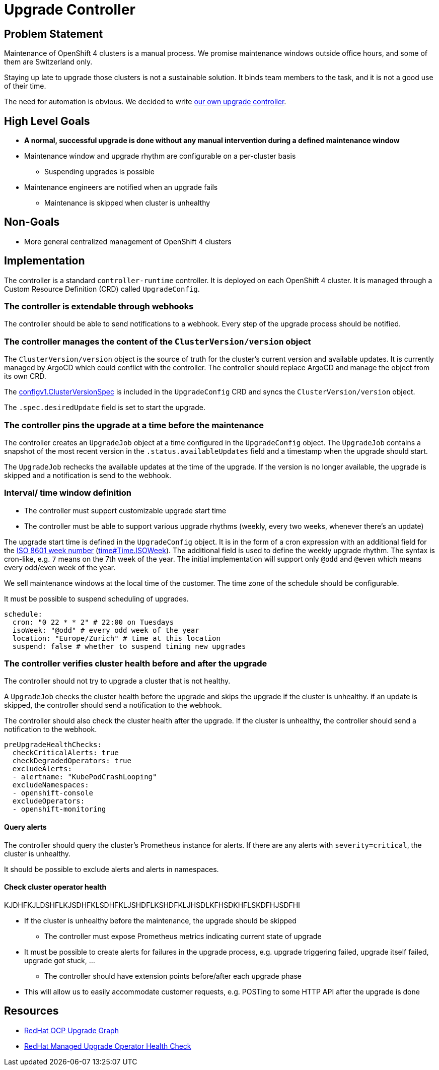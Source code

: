 = Upgrade Controller

== Problem Statement

Maintenance of OpenShift 4 clusters is a manual process.
We promise maintenance windows outside office hours, and some of them are Switzerland only.

Staying up late to upgrade those clusters is not a sustainable solution.
It binds team members to the task, and it is not a good use of their time.

The need for automation is obvious.
We decided to write xref:oc4:ROOT:explanations/decisions/maintenance-trigger.adoc[our own upgrade controller].

== High Level Goals

* *A normal, successful upgrade is done without any manual intervention during a defined maintenance window*
* Maintenance window and upgrade rhythm are configurable on a per-cluster basis
** Suspending upgrades is possible
* Maintenance engineers are notified when an upgrade fails
** Maintenance is skipped when cluster is unhealthy

== Non-Goals

* More general centralized management of OpenShift 4 clusters

== Implementation

The controller is a standard `controller-runtime` controller.
It is deployed on each OpenShift 4 cluster.
It is managed through a Custom Resource Definition (CRD) called `UpgradeConfig`.

=== The controller is extendable through webhooks

The controller should be able to send notifications to a webhook.
Every step of the upgrade process should be notified.

=== The controller manages the content of the `ClusterVersion/version` object

The `ClusterVersion/version` object is the source of truth for the cluster's current version and available updates.
It is currently managed by ArgoCD which could conflict with the controller.
The controller should replace ArgoCD and manage the object from its own CRD.

The https://github.com/openshift/api/blob/1957a8d7445bf2332f027f93a24d7573f77a0dc0/config/v1/types_cluster_version.go#L35[configv1.ClusterVersionSpec] is included in the `UpgradeConfig` CRD and syncs the `ClusterVersion/version` object.

The `.spec.desiredUpdate` field is set to start the upgrade.

=== The controller pins the upgrade at a time before the maintenance

The controller creates an `UpgradeJob` object at a time configured in the `UpgradeConfig` object.
The `UpgradeJob` contains a snapshot of the most recent version in the `.status.availableUpdates` field and a timestamp when the upgrade should start.

The `UpgradeJob` rechecks the available updates at the time of the upgrade.
If the version is no longer available, the upgrade is skipped and a notification is send to the webhook.

=== Interval/ time window definition

* The controller must support customizable upgrade start time
* The controller must be able to support various upgrade rhythms (weekly, every two weeks, whenever there's an update)

The upgrade start time is defined in the `UpgradeConfig` object.
It is in the form of a cron expression with an additional field for the https://www.iso.org/obp/ui#iso:std:iso:8601:-1:ed-1:v1:en:term:3.1.1.23[ISO 8601 week number] (https://pkg.go.dev/time#Time.ISOWeek[time#Time.ISOWeek]).
The additional field is used to define the weekly upgrade rhythm.
The syntax is cron-like, e.g. `7` means on the 7th week of the year.
The initial implementation will support only `@odd` and `@even` which means every odd/even week of the year.

We sell maintenance windows at the local time of the customer.
The time zone of the schedule should be configurable.

It must be possible to suspend scheduling of upgrades.

[source,yaml]
----
schedule:
  cron: "0 22 * * 2" # 22:00 on Tuesdays
  isoWeek: "@odd" # every odd week of the year
  location: "Europe/Zurich" # time at this location
  suspend: false # whether to suspend timing new upgrades
----

=== The controller verifies cluster health before and after the upgrade

The controller should not try to upgrade a cluster that is not healthy.

A `UpgradeJob` checks the cluster health before the upgrade and skips the upgrade if the cluster is unhealthy.
if an update is skipped, the controller should send a notification to the webhook.

The controller should also check the cluster health after the upgrade.
If the cluster is unhealthy, the controller should send a notification to the webhook.

[source,yaml]
----
preUpgradeHealthChecks:
  checkCriticalAlerts: true
  checkDegradedOperators: true
  excludeAlerts:
  - alertname: "KubePodCrashLooping"
  excludeNamespaces:
  - openshift-console
  excludeOperators:
  - openshift-monitoring
----

==== Query alerts

The controller should query the cluster's Prometheus instance for alerts.
If there are any alerts with `severity=critical`, the cluster is unhealthy.

It should be possible to exclude alerts and alerts in namespaces.

==== Check cluster operator health

KJDHFKJLDSHFLKJSDHFKLSDHFKLJSHDFLKSHDFKLJHSDLKFHSDKHFLSKDFHJSDFHl


** If the cluster is unhealthy before the maintenance, the upgrade should be skipped
* The controller must expose Prometheus metrics indicating current state of upgrade
** It must be possible to create alerts for failures in the upgrade process, e.g. upgrade triggering failed, upgrade itself failed, upgrade got stuck, ...
* The controller should have extension points before/after each upgrade phase
** This will allow us to easily accommodate customer requests, e.g. POSTing to some HTTP API after the upgrade is done

== Resources

- https://access.redhat.com/labs/ocpupgradegraph/update_channel[RedHat OCP Upgrade Graph]
- https://github.com/openshift/managed-upgrade-operator/blob/fc03c10ca7bb95f15a9b7c7d75bd129fb0d4fef4/pkg/upgraders/healthcheckstep.go#L51[RedHat Managed Upgrade Operator Health Check]
